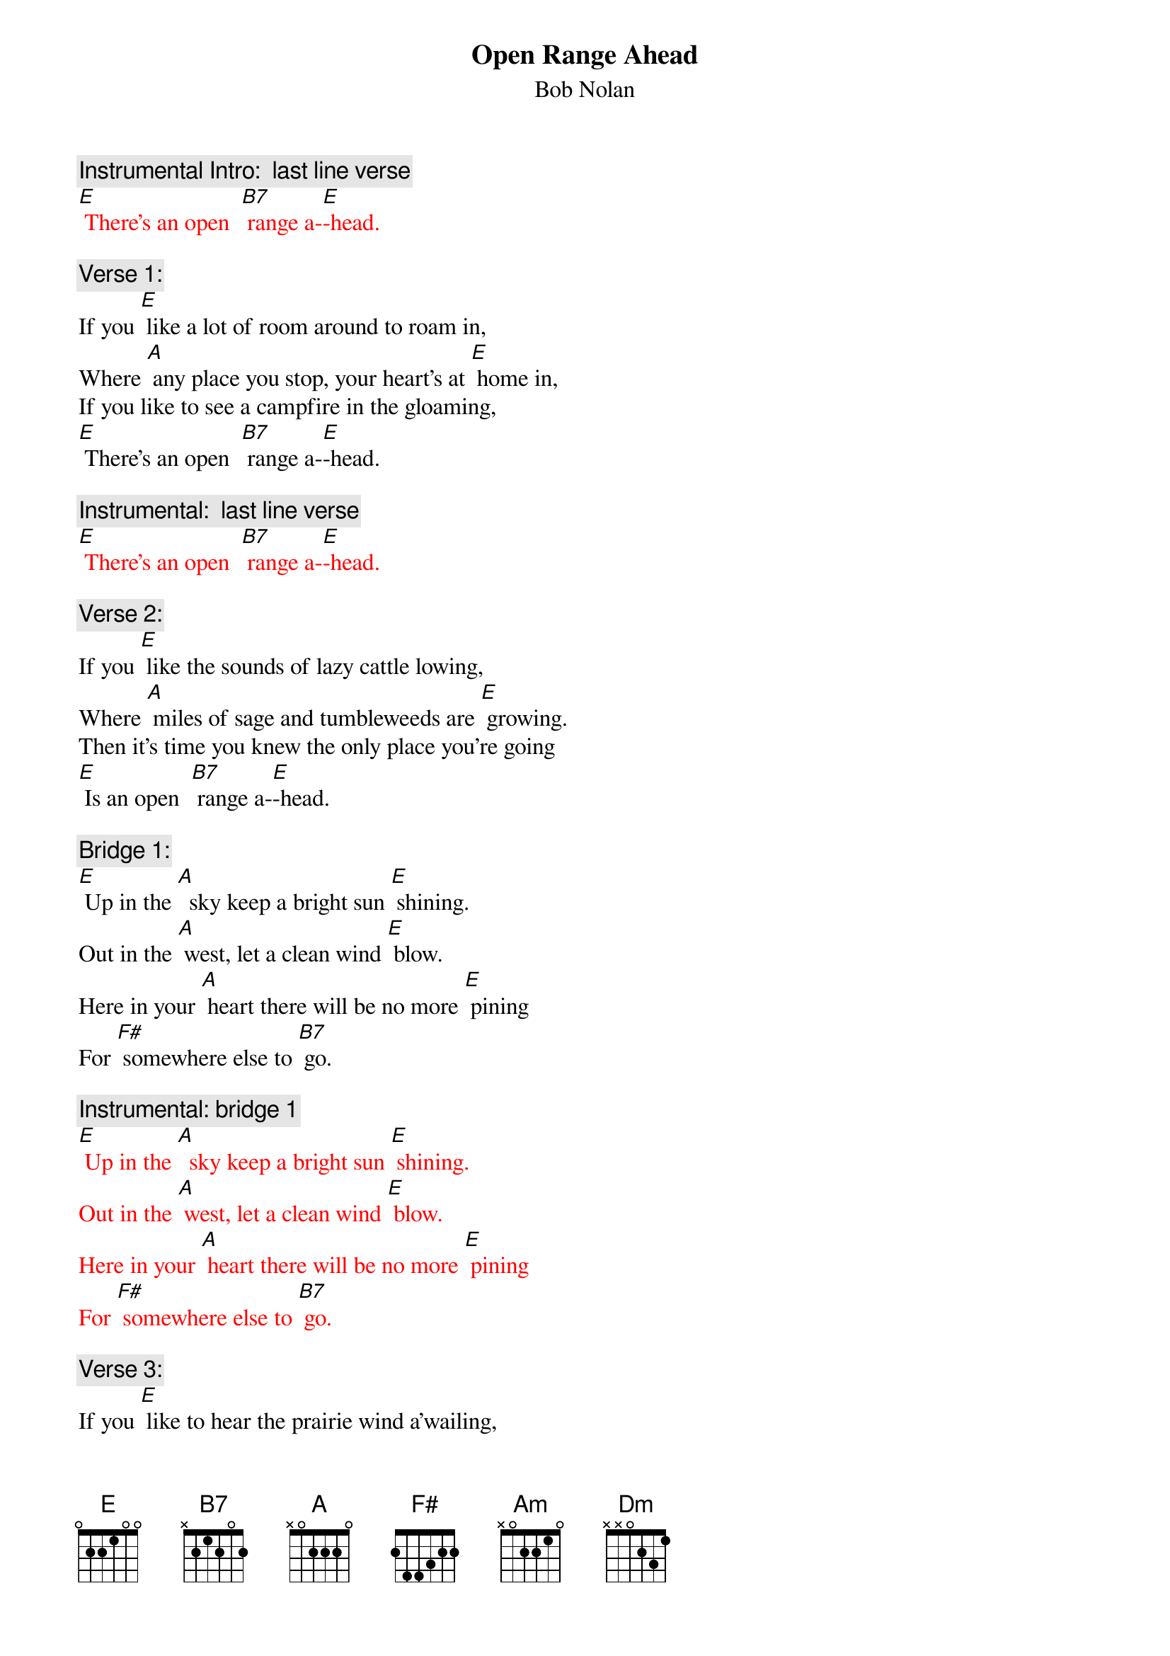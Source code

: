 {t: Open Range Ahead}
{st: Bob Nolan}

{c: Instrumental Intro:  last line verse}
{textcolour: red}
[E] There’s an open  [B7] range a-[E]-head.
{textcolour}

{c: Verse 1:}
If you [E] like a lot of room around to roam in,
Where [A] any place you stop, your heart’s at [E] home in,
If you like to see a campfire in the gloaming,
[E] There’s an open  [B7] range a-[E]-head.

{c: Instrumental:  last line verse}
{textcolour: red}
[E] There’s an open  [B7] range a-[E]-head.
{textcolour}

{c: Verse 2:}
If you [E] like the sounds of lazy cattle lowing,
Where [A] miles of sage and tumbleweeds are [E] growing.
Then it’s time you knew the only place you’re going
[E] Is an open  [B7] range a-[E]-head.

{c: Bridge 1:}
[E] Up in the [A]  sky keep a bright sun [E] shining.
Out in the [A] west, let a clean wind [E] blow.
Here in your [A] heart there will be no more [E] pining
For [F#] somewhere else to [B7] go.

{c: Instrumental: bridge 1}
{textcolour: red}
[E] Up in the [A]  sky keep a bright sun [E] shining.
Out in the [A] west, let a clean wind [E] blow.
Here in your [A] heart there will be no more [E] pining
For [F#] somewhere else to [B7] go.
{textcolour}

{c: Verse 3:}
If you [E] like to hear the prairie wind a’wailing,
And [A] watch the snowy clouds above a’-[E] -sailing,
You can bet your life your heart will soon be trailing
[E] To an open  [B7] range a-[E]-head.

{c: Bridge 2:}
[Am] Some folks will spend a lifetime
Searching far and [Dm] near
For [Am] something that’s always been waiting,
[F#] Waiting for them right [B7].

{c: Instrumental: bridge 2}
{textcolour: red}
[Am] Some folks will spend a lifetime
Searching far and [Dm] near
For [Am] something that’s always been waiting,
[F#] Waiting for them right [B7].
{textcolour}

{c: Repeat Verse 1:}
If you [E] like a lot of room around to roam in,
Where [A] any place you stop, your heart’s at [E] home in,
If you like to see a campfire in the gloaming,
[E] There’s an open  [B7] range a-[E]-head.

{c: Instrumental:  last line verse}
{textcolour: red}
[E] There’s an open  [B7] range a-[E]-head.
{textcolour}
